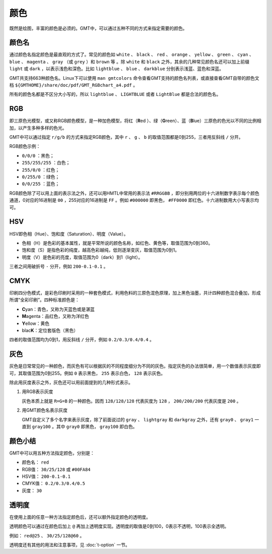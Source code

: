 .. index:: ! colors

颜色
====

既然是绘图，丰富的颜色是必须的。GMT中，可以通过五种不同的方式来指定需要的颜色。

颜色名
------

通过颜色名指定颜色是最直观的方式了。常见的颜色如 ``white`` 、 ``black`` 、 ``red`` 、 ``orange`` 、 ``yellow`` 、 ``green`` 、 ``cyan`` 、 ``blue`` 、 ``magenta`` 、 ``gray`` （或 ``grey`` ）和 ``brown`` 等 。除 ``white`` 和 ``black`` 之外，其余的几种常见颜色名还可以加上前缀 ``light`` 或 ``dark`` ，以表示浅色和深色。比如 ``lightblue`` 、 ``blue`` 、 ``darkblue`` 分别表示浅蓝、蓝色和深蓝。

GMT共支持663种颜色名。Linux下可以使用 ``man gmtcolors`` 命令查看GMT支持的颜色名列表，或直接查看GMT自带的颜色文档 ``${GMTHOME}/share/doc/pdf/GMT_RGBchart_a4.pdf`` 。

所有的颜色名都是不区分大小写的，所以 ``lightblue`` 、 ``LIGHTBLUE`` 或者 ``LightBlue`` 都是合法的颜色名。

RGB
---

即三原色光模型，或又称RGB颜色模型，是一种加色模型，将红（\ **R**\ ed ）、绿（\ **G**\ reen）、蓝（\ **B**\ lue）三原色的色光以不同的比例相加，以产生多种多样的色光。

GMT中可以通过指定 ``r/g/b`` 的方式来指定RGB颜色，其中 ``r`` 、 ``g`` 、 ``b`` 的取值范围都是0到255，三者用反斜线 ``/`` 分开。

RGB颜色示例：

- ``0/0/0`` ：黑色；
- ``255/255/255`` ：白色；
- ``255/0/0`` ：红色；
- ``0/255/0`` ：绿色；
- ``0/0/255`` ：蓝色；

RGB颜色除了可以用上面的表示法之外，还可以用HMTL中常用的表示法 ``#RRGGBB`` ，即分别用两位的十六进制数字表示每个颜色通道，0对应的16进制是 ``00`` ，255对应的16进制是 ``FF`` 。例如 ``#000000`` 即黑色， ``#FF0000`` 即红色。十六进制数用大小写表示均可。

HSV
---

HSV即色相（Hue）、饱和度（Saturation）、明度（Value）。

- 色相（H）是色彩的基本属性，就是平常所说的颜色名称，如红色、黄色等，取值范围为0到360。
- 饱和度（S）是指色彩的纯度，越高色彩越纯，低则逐渐变灰，取值范围为0到1。
- 明度（V）是色彩的亮度，取值范围为0（dark）到1（light）。

三者之间用破折号 ``-`` 分开，例如 ``200-0.1-0.1`` 。

CMYK
----

印刷四分色模式，是彩色印刷时采用的一种套色模式，利用色料的三原色混色原理，加上黑色油墨，共计四种颜色混合叠加，形成所谓“全彩印刷”。四种标准颜色是：

- **C**\ yan：青色，又称为天蓝色或是湛蓝
- **M**\ agenta：品红色，又称为洋红色
- **Y**\ ellow：黄色
- blac\ **K**\ ：定位套版色（黑色）

四者的取值范围均为0到1，用反斜线 ``/`` 分开，例如 ``0.2/0.3/0.4/0.4`` 。

灰色
----

灰色是日常常见的一种颜色，而灰色有可以根据灰的不同程度细分为不同的灰色。指定灰色的办法很简单，用一个数值表示灰度即可，其取值范围为0到255。例如 ``0`` 表示黑色， ``255`` 表示白色， ``128`` 表示灰色。

除此用灰度表示之外，灰色还可以用前面提到的几种形式表示。

#. 用RGB表示灰度

   灰色本质上就是 ``R=G=B`` 的一种颜色。因而 ``128/128/128`` 代表灰度为 ``128`` ， ``200/200/200`` 代表灰度是 ``200`` 。

#. 用GMT颜色名表示灰度

   GMT自定义了多个名字来表示灰度，除了前面说过的 ``gray`` 、 ``lightgray`` 和 ``darkgray`` 之外，还有 ``gray0`` 、 ``gray1`` 一直到 ``gray100`` 。其中 ``gray0`` 即黑色， ``gray100`` 即白色。

颜色小结
--------

GMT中可以用五种方法指定颜色，分别是：

- 颜色名： ``red``
- RGB值： ``30/25/128`` 或 ``#00FA84``
- HSV值： ``200-0.1-0.1``
- CMYK值： ``0.2/0.3/0.4/0.5``
- 灰度： ``30``

透明度
------

在使用上面的任意一种方法指定颜色后，还可以额外指定颜色的透明度。

透明颜色可以通过在颜色后加上 ``@`` 再加上透明度实现。透明度的取值是0到100，0表示不透明，100表示全透明。

例如： ``red@25`` 、 ``30/25/128@60`` 。

透明度还有其他的用法和注意事项，见 :doc:`t-option` 一节。
